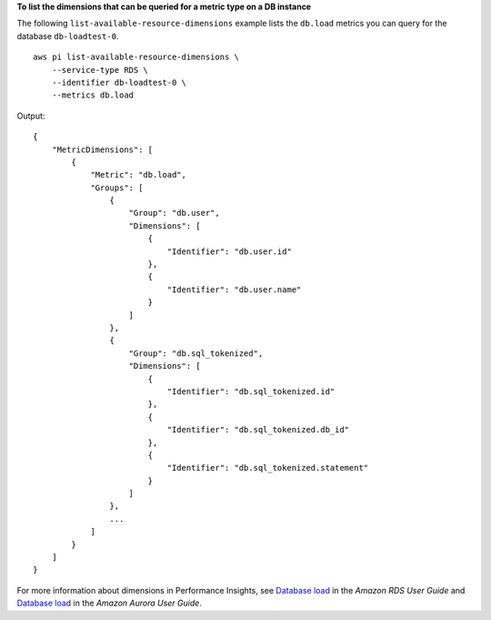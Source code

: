 **To list the dimensions that can be queried for a metric type on a DB instance**

The following ``list-available-resource-dimensions`` example lists the ``db.load`` metrics you can query for the database ``db-loadtest-0``. ::

    aws pi list-available-resource-dimensions \
        --service-type RDS \
        --identifier db-loadtest-0 \
        --metrics db.load

Output::

    {
        "MetricDimensions": [
            {
                "Metric": "db.load",
                "Groups": [
                    {
                        "Group": "db.user",
                        "Dimensions": [
                            {
                                "Identifier": "db.user.id"
                            },
                            {
                                "Identifier": "db.user.name"
                            }
                        ]
                    },
                    {
                        "Group": "db.sql_tokenized",
                        "Dimensions": [
                            {
                                "Identifier": "db.sql_tokenized.id"
                            },
                            {
                                "Identifier": "db.sql_tokenized.db_id"
                            },
                            {
                                "Identifier": "db.sql_tokenized.statement"
                            }
                        ]
                    },
                    ...
                ]
            }
        ]
    }

For more information about dimensions in Performance Insights, see `Database load <https://docs.aws.amazon.com/AmazonRDS/latest/UserGuide/USER_PerfInsights.Overview.ActiveSessions.html>`__ in the *Amazon RDS User Guide* and `Database load <https://docs.aws.amazon.com/AmazonRDS/latest/AuroraUserGuide/USER_PerfInsights.Overview.ActiveSessions.html>`__ in the *Amazon Aurora User Guide*.
